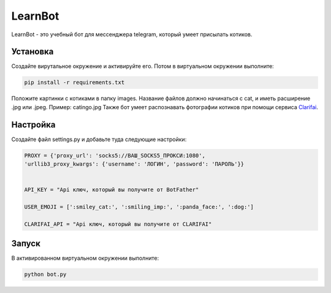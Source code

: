 LearnBot
========

LearnBot - это учебный бот для мессенджера telegram, который умеет присылать котиков.

Установка
---------

Создайте вирутальное окружение и активируйте его. Потом в виртуальном окружении выполните:

.. code-block:: text

    pip install -r requirements.txt

Положите картинки с котиками в папку images. Название файлов должно начинаться с cat, и иметь расширение .jpg или .jpeg. Пример: catingo.jpg
Также бот умеет распознавать фотографии котиков при помощи сервиса `Clarifai`_.

Настройка
---------

Создайте файл settings.py и добавьте туда следующие настройки:

.. code-block:: python 

    PROXY = {'proxy_url': 'socks5://ВАШ_SOCKS5_ПРОКСИ:1080',
    'urllib3_proxy_kwargs': {'username': 'ЛОГИН', 'password': 'ПАРОЛЬ'}}


    API_KEY = "Api ключ, который вы получите от BotFather"

    USER_EMOJI = [':smiley_cat:', ':smiling_imp:', ':panda_face:', ':dog:']  

    CLARIFAI_API = "Api ключ, который вы получите от CLARIFAI"


Запуск
------

В активированном виртуальном окружении выполните:

.. code-block:: text

    python bot.py

.. _Clarifai: https://clarifai.com/
